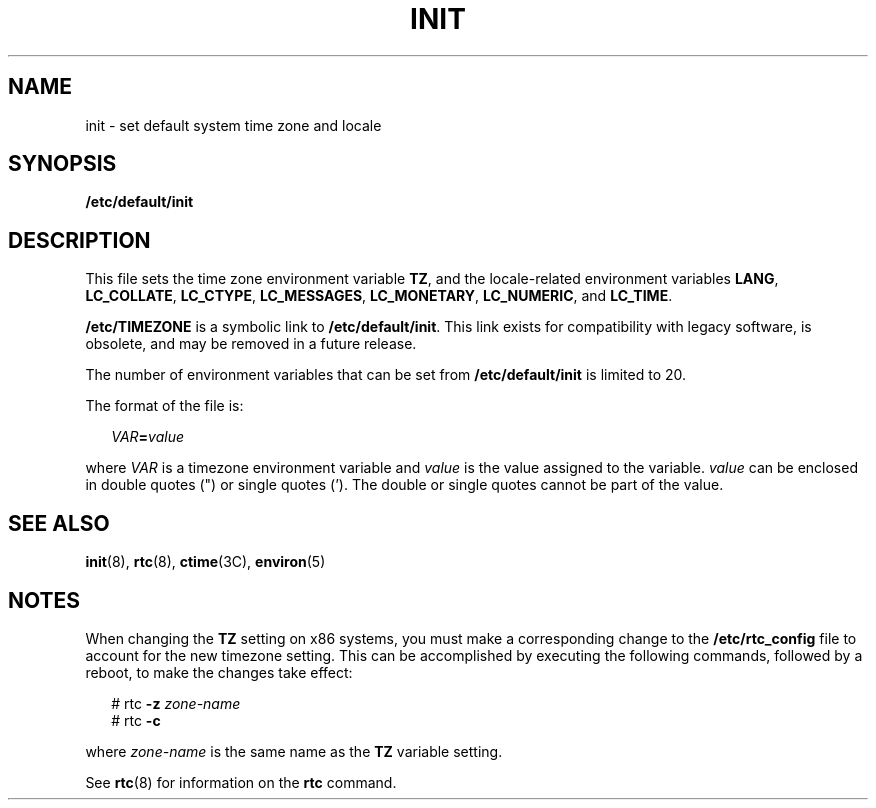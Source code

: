'\" te
.\" Copyright 2014 Garrett D'Amore
.\" Copyright (c) 2003, Sun Microsystems, Inc. All Rights Reserved.
.\" Copyright 1989 AT&T
.\" The contents of this file are subject to the terms of the Common Development and Distribution License (the "License").  You may not use this file except in compliance with the License.
.\" You can obtain a copy of the license at usr/src/OPENSOLARIS.LICENSE or http://www.opensolaris.org/os/licensing.  See the License for the specific language governing permissions and limitations under the License.
.\" When distributing Covered Code, include this CDDL HEADER in each file and include the License file at usr/src/OPENSOLARIS.LICENSE.  If applicable, add the following below this CDDL HEADER, with the fields enclosed by brackets "[]" replaced with your own identifying information: Portions Copyright [yyyy] [name of copyright owner]
.TH INIT 4 "Mar 15, 2014"
.SH NAME
init \- set default system time zone and locale
.SH SYNOPSIS
.LP
.nf
\fB/etc/default/init\fR
.fi

.SH DESCRIPTION
.sp
.LP
This file sets the time zone environment variable \fBTZ\fR, and the
locale-related environment variables \fBLANG\fR, \fBLC_COLLATE\fR,
\fBLC_CTYPE\fR, \fBLC_MESSAGES\fR, \fBLC_MONETARY\fR, \fBLC_NUMERIC\fR, and
\fBLC_TIME\fR.
.sp
.LP
\fB/etc/TIMEZONE\fR is a symbolic link to \fB/etc/default/init\fR.  This
link exists for compatibility with legacy software, is obsolete, and may
be removed in a future release.
.sp
.LP
The number of environment variables that can be set from
\fB/etc/default/init\fR is limited to 20.
.sp
.LP
The format of the file is:
.sp
.in +2
.nf
\fIVAR\fR\fB=\fR\fIvalue\fR
.fi
.in -2
.sp

.sp
.LP
where \fIVAR\fR is a timezone environment variable and \fIvalue\fR is the value
assigned to the variable. \fIvalue\fR can be enclosed in double quotes (") or
single quotes (\&'). The double or single quotes cannot be part of the value.
.SH SEE ALSO
.sp
.LP
\fBinit\fR(8), \fBrtc\fR(8), \fBctime\fR(3C), \fBenviron\fR(5)
.SH NOTES
.sp
.LP
When changing the \fBTZ\fR setting on x86 systems, you must make a
corresponding change to the \fB/etc/rtc_config\fR file to account for the new
timezone setting. This can be accomplished by executing the following commands,
followed by a reboot, to make the changes take effect:
.sp
.in +2
.nf
# rtc \fB-z\fR \fIzone-name\fR
# rtc \fB-c\fR

.fi
.in -2
.sp

.sp
.LP
where \fIzone-name\fR is the same name as the \fBTZ\fR variable setting.
.sp
.LP
See \fBrtc\fR(8) for information on the \fBrtc\fR command.
